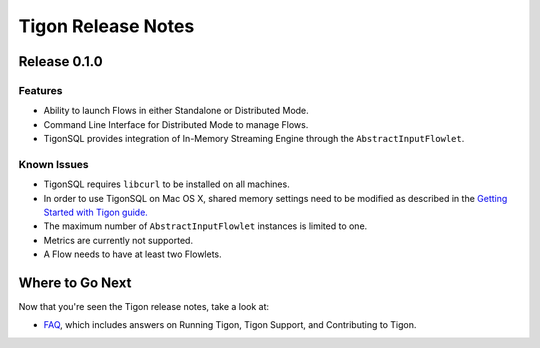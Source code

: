 .. :author: Cask Data, Inc.
   :description: Release notes for different versions of Tigon
   :copyright: Copyright © 2014 Cask Data, Inc.

============================================
Tigon Release Notes
============================================

Release 0.1.0
=============

Features
--------
- Ability to launch Flows in either Standalone or Distributed Mode. 
- Command Line Interface for Distributed Mode to manage Flows.
- TigonSQL provides integration of In-Memory Streaming Engine through the ``AbstractInputFlowlet``.

Known Issues
------------
- TigonSQL requires ``libcurl`` to be installed on all machines.
- In order to use TigonSQL on Mac OS X, shared memory settings need to be modified
  as described in the `Getting Started with Tigon guide. <getting-started.html#macintosh-os-x>`__
- The maximum number of ``AbstractInputFlowlet`` instances is limited to one.
- Metrics are currently not supported.
- A Flow needs to have at least two Flowlets.


Where to Go Next
================

Now that you're seen the Tigon release notes, take a look at:

- `FAQ <faq.html>`__, which includes answers on Running Tigon, Tigon Support, and Contributing to Tigon.
